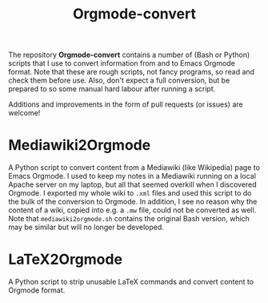 #+title: Orgmode-convert

The repository *Orgmode-convert* contains a number of (Bash or Python) scripts that I use to convert
information from and to Emacs Orgmode format.  Note that these are rough scripts, not fancy programs, so read
and check them before use.  Also, don't expect a full conversion, but be prepared to so some manual hard
labour after running a script.

Additions and improvements in the form of pull requests (or issues) are welcome!

* Mediawiki2Orgmode
A Python script to convert content from a Mediawiki (like Wikipedia) page to Emacs Orgmode.  I used to keep my
notes in a Mediawiki running on a local Apache server on my laptop, but all that seemed overkill when I
discovered Orgmode.  I exported my whole wiki to ~.xml~ files and used this script to do the bulk of the
conversion to Orgmode.  In addition, I see no reason why the content of a wiki, copied into e.g. a ~.mw~ file,
could not be converted as well.  Note that ~mediawiki2orgmode.sh~ contains the original Bash version, which may
be similar but will no longer be developed.

* LaTeX2Orgmode
A Python script to strip unusable LaTeX commands and convert content to Orgmode format.

